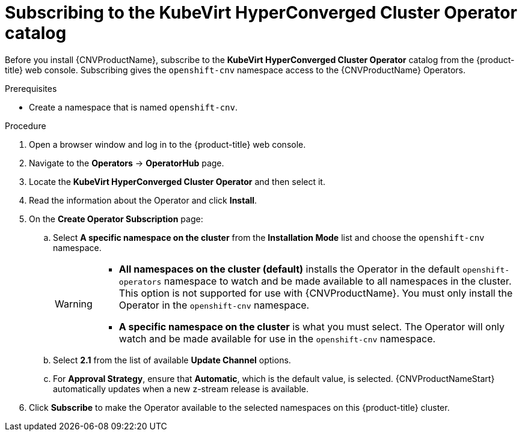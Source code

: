 // Module included in the following assemblies:
//
// * cnv/cnv_install/installing-container-native-virtualization.adoc

[id="cnv-subscribing-to-hco-catalog_{context}"]
= Subscribing to the KubeVirt HyperConverged Cluster Operator catalog

Before you install {CNVProductName}, subscribe to the
*KubeVirt HyperConverged Cluster Operator* catalog from
the {product-title} web console. Subscribing gives the `openshift-cnv`
namespace access to the {CNVProductName} Operators.

.Prerequisites

* Create a namespace that is named `openshift-cnv`.

.Procedure

. Open a browser window and log in to the {product-title} web console.

. Navigate to the *Operators* → *OperatorHub* page.

. Locate the *KubeVirt HyperConverged Cluster Operator* and then select it.

. Read the information about the Operator and click *Install*.

. On the *Create Operator Subscription* page:
.. Select *A specific namespace on the cluster* from the *Installation Mode*
list and choose the `openshift-cnv` namespace.
+
[WARNING]
====
* *All namespaces on the cluster (default)* installs the Operator in the default
`openshift-operators` namespace to watch and be made available to all namespaces
in the cluster. This option is not supported for use with {CNVProductName}.
You must only install the Operator in the `openshift-cnv` namespace.
* *A specific namespace on the cluster* is what you must select.
The Operator will only watch and be
made available for use in the `openshift-cnv` namespace.
====
.. Select *2.1* from the list of available *Update Channel* options.
.. For *Approval Strategy*, ensure that *Automatic*, which is the default value,
is selected.
{CNVProductNameStart} automatically updates when a new z-stream release is
available.

. Click *Subscribe* to make the Operator available to the selected namespaces on
this {product-title} cluster.
